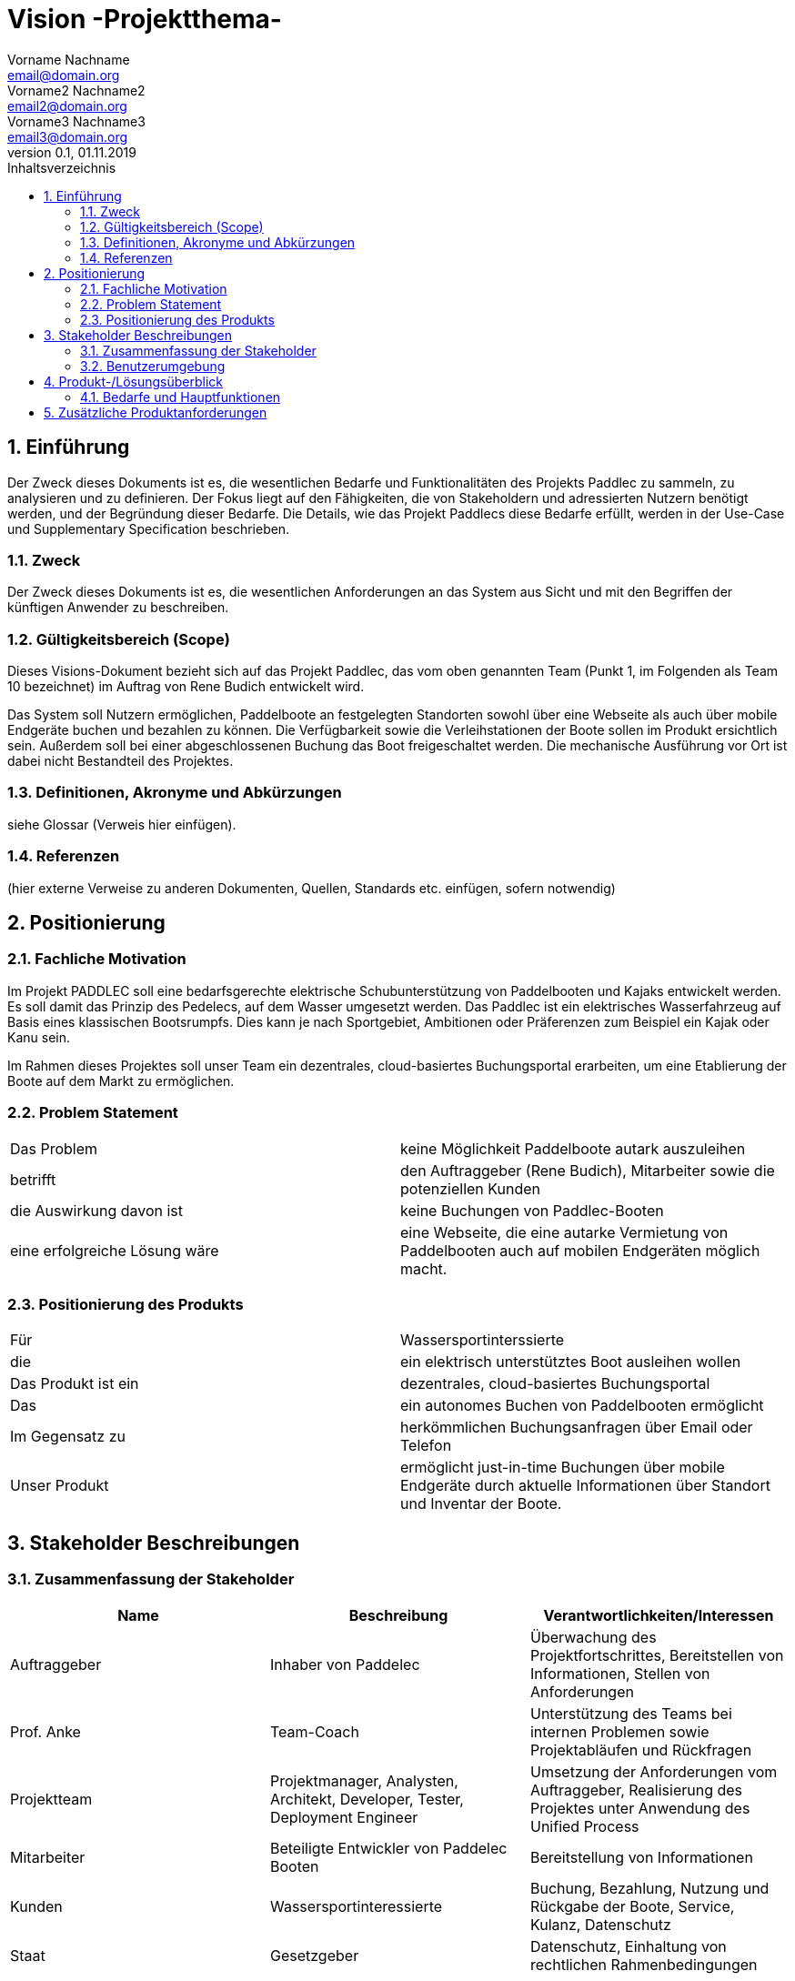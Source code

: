 = Vision -Projektthema-
Vorname Nachname <email@domain.org>; Vorname2 Nachname2 <email2@domain.org>; Vorname3 Nachname3 <email3@domain.org>
0.1, 01.11.2019 
:toc: 
:toc-title: Inhaltsverzeichnis
:sectnums:
// Platzhalter für weitere Dokumenten-Attribute 



== Einführung
Der Zweck dieses Dokuments ist es, die wesentlichen Bedarfe und Funktionalitäten des Projekts Paddlec zu sammeln, zu analysieren und zu definieren. Der Fokus liegt auf den Fähigkeiten, die von Stakeholdern und adressierten Nutzern benötigt werden, und der Begründung dieser Bedarfe. Die  Details, wie das Projekt Paddlecs diese Bedarfe erfüllt, werden in der Use-Case und Supplementary Specification beschrieben.

=== Zweck
Der Zweck dieses Dokuments ist es, die wesentlichen Anforderungen an das System aus Sicht und mit den Begriffen der künftigen Anwender zu beschreiben.

=== Gültigkeitsbereich (Scope)
Dieses Visions-Dokument bezieht sich auf das Projekt Paddlec, das vom oben genannten Team (Punkt 1, im Folgenden als Team 10 bezeichnet) im Auftrag von Rene Budich entwickelt wird.

Das System soll Nutzern ermöglichen, Paddelboote an festgelegten Standorten sowohl über eine Webseite als auch über mobile Endgeräte buchen und bezahlen zu können. Die Verfügbarkeit sowie die Verleihstationen der Boote sollen im Produkt ersichtlich sein. Außerdem soll bei einer abgeschlossenen Buchung das Boot freigeschaltet werden. Die mechanische Ausführung vor Ort ist dabei nicht Bestandteil des Projektes.


=== Definitionen, Akronyme und Abkürzungen
siehe Glossar (Verweis hier einfügen).

=== Referenzen
(hier externe Verweise zu anderen Dokumenten, Quellen, Standards etc. einfügen, sofern notwendig)

== Positionierung
=== Fachliche Motivation
Im Projekt PADDLEC soll eine bedarfsgerechte elektrische Schubunterstützung von Paddelbooten und Kajaks entwickelt werden. Es soll damit das Prinzip des Pedelecs, auf dem Wasser umgesetzt werden. Das Paddlec ist ein elektrisches Wasserfahrzeug auf Basis eines klassischen Bootsrumpfs. Dies kann je nach Sportgebiet, Ambitionen oder Präferenzen zum Beispiel ein Kajak oder Kanu sein. 

Im Rahmen dieses Projektes soll unser Team ein dezentrales, cloud-basiertes Buchungsportal erarbeiten, um eine Etablierung der Boote auf dem Markt zu ermöglichen.
//Erläutern Sie kurz den Hintergrund, in dem das Projekt angesiedelt ist. Welches Problem soll gelöst werden, wie ist es entstanden? Welche Verbesserung wird angestrebt. Achten Sie darauf, eine fachliche (organisatorische, betriebswirtschaftliche) Perspektive einzunehmen.

=== Problem Statement
//Stellen Sie zusammenfassend das Problem dar, das mit diesem Projekt gelöst werden soll. Das folgende Format kann dazu verwendet werden:

|===
|Das Problem |	keine Möglichkeit Paddelboote autark auszuleihen
|betrifft |	den Auftraggeber (Rene Budich), Mitarbeiter sowie die potenziellen Kunden
|die Auswirkung davon ist |	keine Buchungen von Paddlec-Booten 
|eine erfolgreiche Lösung wäre | eine Webseite, die eine autarke Vermietung von Paddelbooten auch auf mobilen Endgeräten möglich macht.
|===


=== Positionierung des Produkts 
//Ein Positionierung des Produkts beschreibt das Einsatzziel der Anwendung und die Bedeutung das Projekts an alle beteiligten Mitarbeiter.

//Geben Sie in knapper Form übersichtsartig die Positionierung der angestrebten Lösung im Vergleich zu verfügbaren Alternativen dar. Das folgende Format kann dazu verwendet werden:

|===
|Für|	Wassersportinterssierte
|die|	ein elektrisch unterstütztes Boot ausleihen wollen
|Das Produkt ist ein | dezentrales, cloud-basiertes Buchungsportal
|Das	|ein autonomes Buchen von Paddelbooten ermöglicht
|Im Gegensatz zu	|herkömmlichen Buchungsanfragen über Email oder Telefon
|Unser Produkt|	ermöglicht just-in-time Buchungen über mobile Endgeräte durch aktuelle Informationen über Standort und Inventar der Boote.
|===

==	Stakeholder Beschreibungen
===	Zusammenfassung der Stakeholder 

[%header]
|===
|Name|	Beschreibung	| Verantwortlichkeiten/Interessen
|Auftraggeber	|Inhaber von Paddelec | Überwachung des Projektfortschrittes, Bereitstellen von Informationen, Stellen von Anforderungen   
//[Fassen Sie die wesentlichen Verantwortlichkeiten des Stakeholder mit Bezug auf das zu entwickelnde System kurz zusammen, d.h. ihr besonderen Interessen. Beispiele: Dieser Stakeholder sorgt dafür, dass das System gewartet wird / dass die angezeigten Daten aktuell sind / überwacht den Projektfortschritt / usw.]
| Prof. Anke | Team-Coach | Unterstützung des Teams bei internen Problemen sowie Projektabläufen und Rückfragen | Projektteam | Projektmanager, Analysten, Architekt, Developer, Tester, Deployment Engineer| Umsetzung der Anforderungen vom Auftraggeber,  Realisierung des Projektes unter Anwendung des Unified Process | Mitarbeiter | Beteiligte Entwickler von Paddelec Booten | Bereitstellung von Informationen
| Kunden | Wassersportinteressierte | Buchung, Bezahlung, Nutzung und Rückgabe der Boote, Service, Kulanz, Datenschutz| Staat | Gesetzgeber | Datenschutz, Einhaltung von rechtlichen Rahmenbedingungen | 
|===

=== Benutzerumgebung
Beschreiben Sie die Arbeitsumgebung des Nutzers. Hier sind einige Anregungen:

//Zutreffendes angeben, nicht zutreffendes streichen oder auskommentieren
. Momentan sind keine Benutzer beteiligt, da noch kein System in Betrieb ist. ( kein Vorgängersystem ) 

. Die Anwendung soll mobil aufrufbar und sehr robust, d.h. kaum bis gar nicht fehleranfällig. Außerdem muss es intuitiv nutzbar, einfach zu bedienen und self-running fähig sein. Individuelle Nutzbarkeit, also Bedienung per Touchscreen oder Tasten, sollte auch möglich sein.

. Die Anwendung muss mit einem mechanischen Freigabesystem (bspw. Schloss oder anderem Schließsystem) vor Ort verbunden sein. Das Bedeutet nach Abschluss des digitalen Leihprozesses, soll das Boot vor Ort durch öffnen des Schlosses freigegeben werden. Analog muss das bei der Abgabe der Boote, durch schließen des Schlosses funktionieren.    

Hier können zudem bei Bedarf Teile des Unternehmensmodells (Prozesse, Organigramme, IT-Landschaft, ...) eingefügt werden, um die beteiligten Aufgaben und Rollen zu skizzieren.

== Produkt-/Lösungsüberblick
=== Bedarfe und Hauptfunktionen
//Vermeiden Sie Angaben zum Entwurf. Nennen wesentliche Features (Produktmerkmale) auf allgemeiner Ebene. Fokussieren Sie sich auf die benötigten Fähigkeiten des Systems und warum (nicht wie!) diese realisiert werden sollen. Geben Sie die von den Stakeholdern vorgegebenen Prioritäten und das geplante Release für die Veröffentlichung der Features an.

[%header]
|===
|Bedarf|	Priorität|	Features|	Geplantes Release
|Buchen der Paddelboote| hoch | Das Auswählen und die digitale Freigabe eines Paddelbootes, um eigenständiges Mieten zu ermöglichen. |
offen| Bezahlung der Paddelboote| hoch | Die Möglichkeit zwischen verschiedenen Online-Zahlungsmethoden zu wählen, um individuellen Bezahlprozess anzubieten.  | offen | Abgabe der Paddelboote | hoch | Wiederaufnahme des abgegebenen Bootes ins System.| offen | Zustandskontrolle der Paddelboote| mittel | Bei Abgabe der Boote automatische Abfrage des Zustands zur Überwachung von Schäden| offen | Standortübersicht| mittel | Das Einsehen verschiedener Verleihstandorte mit Hilfe einer Karte. | offen | Übersicht des Inventars| mittel | Bietet einen Überblick über verfügbare Boote in den jeweiligen Verleihstandorten, um dem Kunden die Planung zu erleichtern. |offen|Nutzerprofile|niedrig|Speicherung von Kundendaten, um schnellen Buchungsprozess für eine höhere Benutzerfreundlichkeit zu ermöglichen.|offen||
|===
			
 
== Zusätzliche Produktanforderungen
//Zutreffendes angeben, nicht zutreffendes streichen oder auskommentieren
Hinweise:

. Führen Sie die wesentlichen anzuwendenden Standards, Hardware oder andere Plattformanforderungen, Leistungsanforderungen und Umgebungsanforderungen auf
. Definieren Sie grob die Qualitätsanforderungen für Leistung, Robustheit, Ausfalltoleranz, Benutzbarkeit und ähnliche Merkmale, die nicht von den genannten Features erfasst werden.
. Notieren Sie alle Entwurfseinschränkungen, externe Einschränkungen, Annahmen oder andere Abhängigkeiten, die wenn Sie geändert werden, das Visions-Dokument beeinflussen. Ein Beispiel wäre die Annahme, dass ein bestimmtes Betriebssystem für die vom System erforderliche Hardware verfügbar ist. Ist das Betriebssystem nicht verfügbar, muss das Visions-Dokument angepasst werden.
. Definieren Sie alle Dokumentationsanforderugen, inkl. Benutzerhandbücher, Onlinehilfe, Installations-, Kennzeichnungs- und Auslieferungsanforderungen-
. Definieren Sie die Priorität für diese zusätzlichen Produktanforderungen. Ergänzen Sie, falls sinnvoll, Angaben zu Stabilität, Nutzen, Aufwand und Risiko für diese Anforderungen.

[%header]
|===
|Anforderung|	Priorität|	Geplantes Release
|Stornierung einer Buchung| hoch | offen |
|===
		

